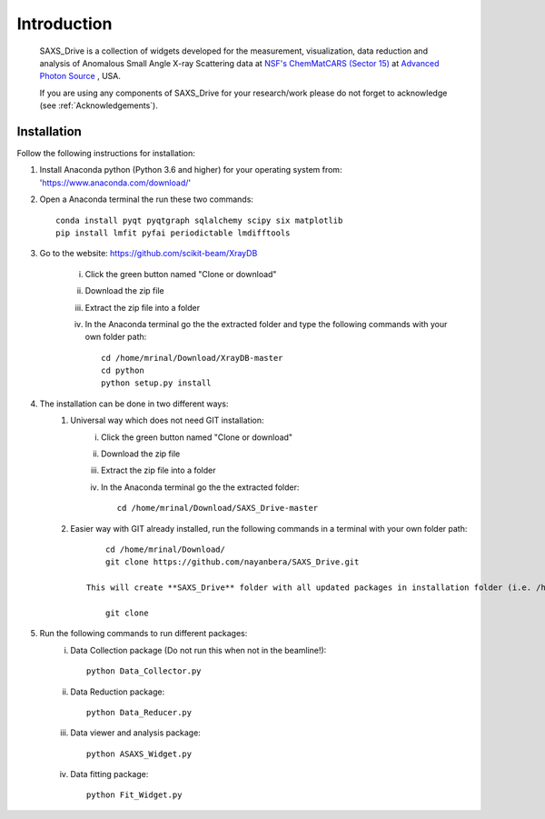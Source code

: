 .. _Introduction:

Introduction
============
    SAXS_Drive is a collection of widgets developed for the measurement, visualization, data reduction and analysis
    of Anomalous Small Angle X-ray Scattering data at `NSF's ChemMatCARS (Sector 15) <https://chemmatcars.uchicago.edu/>`_  at `Advanced Photon Source <https://www.aps.anl.gov/>`_ , USA.

    If you are using any components of SAXS_Drive for your research/work please do not forget to acknowledge (see :ref:`Acknowledgements`).

.. _Installation:

Installation
************
Follow the following instructions for installation:

1) Install Anaconda python (Python 3.6 and higher) for your operating system from: 'https://www.anaconda.com/download/'
2) Open a Anaconda terminal the run these two commands::

    conda install pyqt pyqtgraph sqlalchemy scipy six matplotlib
    pip install lmfit pyfai periodictable lmdifftools

3) Go to the website: https://github.com/scikit-beam/XrayDB

	i) Click the green button named "Clone or download"
	ii) Download the zip file
	iii) Extract the zip file into a folder
	iv) In the Anaconda terminal go the the extracted folder and type the following commands with your own folder path::

   		cd /home/mrinal/Download/XrayDB-master
   		cd python
   		python setup.py install

4) The installation can be done in two different ways:
    1. Universal way which does not need GIT installation:
	    i) Click the green button named "Clone or download"
	    ii) Download the zip file
   	    iii) Extract the zip file into a folder
   	    iv) In the Anaconda terminal go the the extracted folder::

   	            cd /home/mrinal/Download/SAXS_Drive-master

    2. Easier way with GIT already installed, run the following commands in a terminal with your own folder path::

            cd /home/mrinal/Download/
            git clone https://github.com/nayanbera/SAXS_Drive.git

        This will create **SAXS_Drive** folder with all updated packages in installation folder (i.e. /home/mrinal/Download). The advantage of the second method is that it is easy to upgrade the package when there is any update available. Go to the folder named **SAXS_Drive** and run the following command to upgrade it::

            git clone

5) Run the following commands to run different packages:
    i) Data Collection package (Do not run this when not in the beamline!)::

         python Data_Collector.py

    ii) Data Reduction package::

         python Data_Reducer.py

    iii) Data viewer and analysis package::

             python ASAXS_Widget.py

    iv) Data fitting package::

         python Fit_Widget.py

